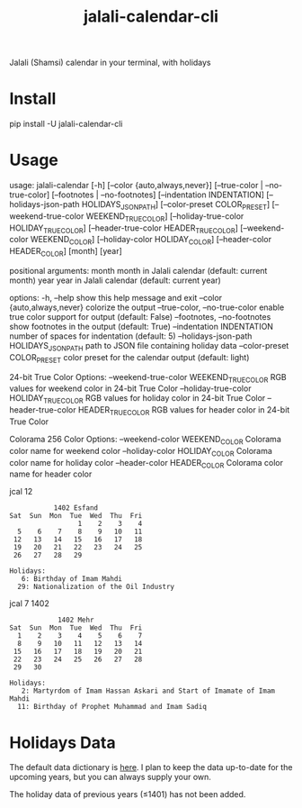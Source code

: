 #+TITLE: jalali-calendar-cli

Jalali (Shamsi) calendar in your terminal, with holidays

* Install
#+begin_example bash
pip install -U jalali-calendar-cli
#+end_example

* Usage
#+ATTR_HTML: :width 884
[[file:readme.org_imgs/20230524_003016_h5V1Xf.png]]
#+ATTR_HTML: :width 968
[[file:readme.org_imgs/20230606_103928_zRAerD.png]]

#+begin_example bash
usage: jalali-calendar [-h] [--color {auto,always,never}]
                       [--true-color | --no-true-color]
                       [--footnotes | --no-footnotes]
                       [--indentation INDENTATION]
                       [--holidays-json-path HOLIDAYS_JSON_PATH]
                       [--color-preset COLOR_PRESET]
                       [--weekend-true-color WEEKEND_TRUE_COLOR]
                       [--holiday-true-color HOLIDAY_TRUE_COLOR]
                       [--header-true-color HEADER_TRUE_COLOR]
                       [--weekend-color WEEKEND_COLOR]
                       [--holiday-color HOLIDAY_COLOR]
                       [--header-color HEADER_COLOR]
                       [month] [year]

positional arguments:
  month                 month in Jalali calendar (default: current month)
  year                  year in Jalali calendar (default: current year)

options:
  -h, --help            show this help message and exit
  --color {auto,always,never}
                        colorize the output
  --true-color, --no-true-color
                        enable true color support for output (default: False)
  --footnotes, --no-footnotes
                        show footnotes in the output (default: True)
  --indentation INDENTATION
                        number of spaces for indentation (default: 5)
  --holidays-json-path HOLIDAYS_JSON_PATH
                        path to JSON file containing holiday data
  --color-preset COLOR_PRESET
                        color preset for the calendar output (default: light)

24-bit True Color Options:
  --weekend-true-color WEEKEND_TRUE_COLOR
                        RGB values for weekend color in 24-bit True Color
  --holiday-true-color HOLIDAY_TRUE_COLOR
                        RGB values for holiday color in 24-bit True Color
  --header-true-color HEADER_TRUE_COLOR
                        RGB values for header color in 24-bit True Color

Colorama 256 Color Options:
  --weekend-color WEEKEND_COLOR
                        Colorama color name for weekend color
  --holiday-color HOLIDAY_COLOR
                        Colorama color name for holiday color
  --header-color HEADER_COLOR
                        Colorama color name for header color
#+end_example

#+begin_example bash
jcal 12
#+end_example

#+begin_example
            1402 Esfand           
 Sat  Sun  Mon  Tue  Wed  Thu  Fri
                  1    2    3    4
   5    6    7    8    9   10   11
  12   13   14   15   16   17   18
  19   20   21   22   23   24   25
  26   27   28   29

 Holidays:
    6: Birthday of Imam Mahdi
   29: Nationalization of the Oil Industry
#+end_example

#+begin_example bash
jcal 7 1402
#+end_example

#+begin_example
             1402 Mehr            
 Sat  Sun  Mon  Tue  Wed  Thu  Fri
   1    2    3    4    5    6    7
   8    9   10   11   12   13   14
  15   16   17   18   19   20   21
  22   23   24   25   26   27   28
  29   30

 Holidays:
    2: Martyrdom of Imam Hassan Askari and Start of Imamate of Imam Mahdi
   11: Birthday of Prophet Muhammad and Imam Sadiq
#+end_example

* Holidays Data
The default data dictionary is [[https://github.com/NightMachinery/jalali-calendar-cli/blob/master/jalali_calendar_cli/holidays.json][here]]. I plan to keep the data up-to-date for the upcoming years, but you can always supply your own.

The holiday data of previous years (≤1401) has not been added.
